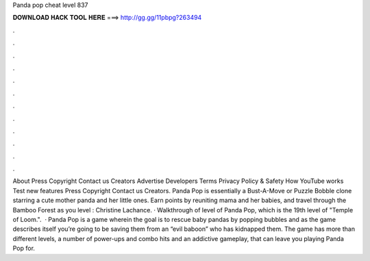 Panda pop cheat level 837

𝐃𝐎𝐖𝐍𝐋𝐎𝐀𝐃 𝐇𝐀𝐂𝐊 𝐓𝐎𝐎𝐋 𝐇𝐄𝐑𝐄 ===> http://gg.gg/11pbpg?263494

.

.

.

.

.

.

.

.

.

.

.

.

About Press Copyright Contact us Creators Advertise Developers Terms Privacy Policy & Safety How YouTube works Test new features Press Copyright Contact us Creators. Panda Pop is essentially a Bust-A-Move or Puzzle Bobble clone starring a cute mother panda and her little ones. Earn points by reuniting mama and her babies, and travel through the Bamboo Forest as you level : Christine Lachance. · Walkthrough of level of Panda Pop, which is the 19th level of "Temple of Loom.".  · Panda Pop is a game wherein the goal is to rescue baby pandas by popping bubbles and as the game describes itself you’re going to be saving them from an “evil baboon” who has kidnapped them. The game has more than different levels, a number of power-ups and combo hits and an addictive gameplay, that can leave you playing Panda Pop for.